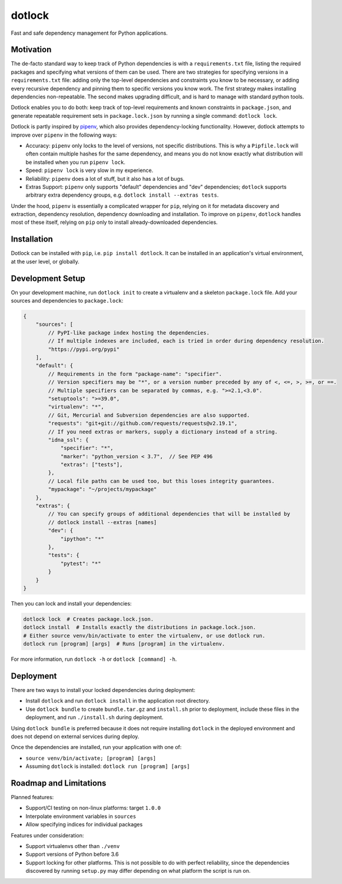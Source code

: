 dotlock
=======

.. image:: https://travis-ci.org/alexbecker/dotlock.svg?branch=master
    :target: https://travis-ci.org/alexbecker/dotlock

Fast and safe dependency management for Python applications.

Motivation
----------

The de-facto standard way to keep track of Python dependencies is with a ``requirements.txt`` file,
listing the required packages and specifying what versions of them can be used.
There are two strategies for specifying versions in a ``requirements.txt`` file:
adding only the top-level dependencies and constraints you know to be necessary,
or adding every recursive dependency and pinning them to specific versions you know work.
The first strategy makes installing dependencies non-repeatable.
The second makes upgrading difficult, and is hard to manage with standard python tools.

Dotlock enables you to do both: keep track of top-level requirements and known constraints
in ``package.json``, and generate repeatable requirement sets in ``package.lock.json``
by running a single command: ``dotlock lock``.

Dotlock is partly inspired by `pipenv <https://pypi.org/project/pipenv/>`_, which also provides
dependency-locking functionality. However, dotlock attempts to improve over ``pipenv`` in
the following ways:

* Accuracy: ``pipenv`` only locks to the level of versions, not specific distributions.
  This is why a ``Pipfile.lock`` will often contain multiple hashes for the same dependency,
  and means you do not know exactly what distribution will be installed when you run ``pipenv lock``.

* Speed: ``pipenv lock`` is very slow in my experience.

* Reliability: ``pipenv`` does a lot of stuff, but it also has a lot of bugs.

* Extras Support: ``pipenv`` only supports "default" dependencies and "dev" dependencies;
  ``dotlock`` supports arbitrary extra dependency groups, e.g. ``dotlock install --extras tests``.

Under the hood, ``pipenv`` is essentially a complicated wrapper for ``pip``, relying on it
for metadata discovery and extraction, dependency resolution, dependency downloading and installation.
To improve on ``pipenv``, ``dotlock`` handles most of these itself, relying on ``pip`` only to install
already-downloaded dependencies.

Installation
------------

Dotlock can be installed with ``pip``, i.e. ``pip install dotlock``.
It can be installed in an application's virtual environment, at the user level, or globally.

Development Setup
-----------------

On your development machine, run ``dotlock init`` to create a virtualenv and a skeleton ``package.lock`` file.
Add your sources and dependencies to ``package.lock``:

.. code-block:: javascript

    {
        "sources": [
            // PyPI-like package index hosting the dependencies.
            // If multiple indexes are included, each is tried in order during dependency resolution.
            "https://pypi.org/pypi"
        ],
        "default": {
            // Requirements in the form "package-name": "specifier".
            // Version specifiers may be "*", or a version number preceded by any of <, <=, >, >=, or ==.
            // Multiple specifiers can be separated by commas, e.g. ">=2.1,<3.0".
            "setuptools": ">=39.0",
            "virtualenv": "*",
            // Git, Mercurial and Subversion dependencies are also supported.
            "requests": "git+git://github.com/requests/requests@v2.19.1",
            // If you need extras or markers, supply a dictionary instead of a string.
            "idna_ssl": {
                "specifier": "*",
                "marker": "python_version < 3.7",  // See PEP 496
                "extras": ["tests"],
            },
            // Local file paths can be used too, but this loses integrity guarantees.
            "mypackage": "~/projects/mypackage"
        },
        "extras": {
            // You can specify groups of additional dependencies that will be installed by
            // dotlock install --extras [names]
            "dev": {
                "ipython": "*"
            },
            "tests": {
                "pytest": "*"
            }
        }
    }

Then you can lock and install your dependencies:

.. code-block:: shell

    dotlock lock  # Creates package.lock.json.
    dotlock install  # Installs exactly the distributions in package.lock.json.
    # Either source venv/bin/activate to enter the virtualenv, or use dotlock run.
    dotlock run [program] [args]  # Runs [program] in the virtualenv.

For more information, run ``dotlock -h`` or ``dotlock [command] -h``.

Deployment
----------

There are two ways to install your locked dependencies during deployment:

* Install ``dotlock`` and run ``dotlock install`` in the application root directory.

* Use ``dotlock bundle`` to create ``bundle.tar.gz`` and ``install.sh`` prior to deployment,
  include these files in the deployment, and run ``./install.sh`` during deployment.

Using ``dotlock bundle`` is preferred because it does not require installing ``dotlock`` in
the deployed environment and does not depend on external services during deploy.

Once the dependencies are installed, run your application with one of:

* ``source venv/bin/activate; [program] [args]``

* Assuming ``dotlock`` is installed: ``dotlock run [program] [args]``

Roadmap and Limitations
-----------------------

Planned features:

* Support/CI testing on non-linux platforms: target ``1.0.0``

* Interpolate environment variables in ``sources``

* Allow specifying indices for individual packages

Features under consideration:

* Support virtualenvs other than ``./venv``

* Support versions of Python before 3.6

* Support locking for other platforms. This is not possible to do with perfect reliability,
  since the dependencies discovered by running ``setup.py`` may differ depending on what
  platform the script is run on.
